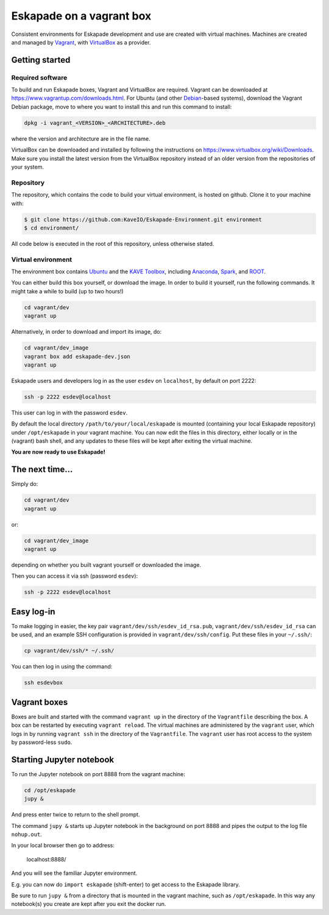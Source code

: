 Eskapade on a vagrant box
=========================

Consistent environments for Eskapade development and use are created with virtual machines.  Machines are created and
managed by `Vagrant <https://www.vagrantup.com/>`_, with `VirtualBox <https://www.virtualbox.org/>`_ as a provider.


Getting started
_______________

Required software
:::::::::::::::::

To build and run Eskapade boxes, Vagrant and VirtualBox are required. Vagrant can be downloaded at
https://www.vagrantup.com/downloads.html. For Ubuntu (and other `Debian <https://www.debian.org/>`_-based systems),
download the Vagrant Debian package, move to where you want to install this and run this command to install: 

.. code:: bash

  dpkg -i vagrant_<VERSION>_<ARCHITECTURE>.deb

where the version and architecture are in the file name.

VirtualBox can be downloaded and installed by following the instructions on
https://www.virtualbox.org/wiki/Downloads.
Make sure you install the latest version from the VirtualBox repository instead of an older version from the
repositories of your system.

Repository
:::::::::::

The repository, which contains the code to build your virtual environment, is hosted on github. 
Clone it to your machine with:

.. code-block:: bash

  $ git clone https://github.com:KaveIO/Eskapade-Environment.git environment
  $ cd environment/

All code below is executed in the root of this repository, unless otherwise stated. 

Virtual environment
::::::::::::::::::::

The environment box contains `Ubuntu <https://www.ubuntu.com/>`_ and the
`KAVE Toolbox <https://github.com/KaveIO/AmbariKave/wiki/Detailed-Guides#kavetoolbox>`_, including `Anaconda
<https://www.continuum.io/>`_, `Spark <https://spark.apache.org/>`_, and `ROOT <https://root.cern.ch/>`_.  

You can either build this box yourself, or download the image.
In order to build it yourself, run the following commands.
It might take a while to build (up to two hours!)

.. code:: bash

  cd vagrant/dev
  vagrant up

Alternatively, in order to download and import its image, do:

.. code:: bash

  cd vagrant/dev_image
  vagrant box add eskapade-dev.json
  vagrant up

Eskapade users and developers log in as the user ``esdev`` on ``localhost``, by default on port 2222:

.. code:: bash

  ssh -p 2222 esdev@localhost 

This user can log in with the password ``esdev``. 

By default  the local directory ``/path/to/your/local/eskapade`` is mounted
(containing your local Eskapade repository) under ``/opt/eskapade`` in your vagrant machine.
You can now edit the files in this directory, either locally or in the (vagrant) bash shell, and any updates
to these files will be kept after exiting the virtual machine.

**You are now ready to use Eskapade!** 

The next time...
________________

Simply do:

.. code:: bash

  cd vagrant/dev
  vagrant up

or:

.. code:: bash

  cd vagrant/dev_image
  vagrant up

depending on whether you built vagrant yourself or downloaded the image.

Then you can access it via ssh (password ``esdev``):

.. code:: bash

  ssh -p 2222 esdev@localhost 
 

Easy log-in
___________

To make logging in easier, the key pair ``vagrant/dev/ssh/esdev_id_rsa.pub``, ``vagrant/dev/ssh/esdev_id_rsa`` can be used,
and an example SSH configuration is provided in ``vagrant/dev/ssh/config``.  Put these files in your ``~/.ssh/``:

.. code:: bash

  cp vagrant/dev/ssh/* ~/.ssh/

You can then log in using the command:

.. code:: bash

  ssh esdevbox


Vagrant boxes
_____________

Boxes are built and started with the command ``vagrant up`` in the directory of the ``Vagrantfile`` describing the box.
A box can be restarted by executing ``vagrant reload``.  The virtual machines are administered by the ``vagrant`` user,
which logs in by running ``vagrant ssh`` in the directory of the ``Vagrantfile``. The ``vagrant`` user has root access
to the system by password-less ``sudo``.


Starting Jupyter notebook
_________________________

To run the Jupyter notebook on port 8888 from the vagrant machine:

.. code-block:: bash

  cd /opt/eskapade
  jupy &

And press enter twice to return to the shell prompt.

The command ``jupy &`` starts up Jupyter notebook in the background on port 8888 and pipes the output to the log file ``nohup.out``.

In your local browser then go to address:

  localhost:8888/

And you will see the familiar Jupyter environment.

E.g. you can now do ``import eskapade`` (shift-enter) to get access to the Eskapade library.

Be sure to run ``jupy &`` from a directory that is mounted in the vagrant machine, such as ``/opt/eskapade``.
In this way any notebook(s) you create are kept after you exit the docker run.
